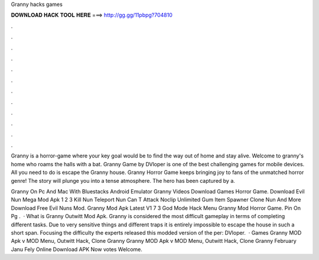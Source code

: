 Granny hacks games



𝐃𝐎𝐖𝐍𝐋𝐎𝐀𝐃 𝐇𝐀𝐂𝐊 𝐓𝐎𝐎𝐋 𝐇𝐄𝐑𝐄 ===> http://gg.gg/11pbpg?704810



.



.



.



.



.



.



.



.



.



.



.



.

Granny is a horror-game where your key goal would be to find the way out of home and stay alive. Welcome to granny's home who roams the halls with a bat. Granny Game by DVloper is one of the best challenging games for mobile devices. All you need to do is escape the Granny house. Granny Horror Game keeps bringing joy to fans of the unmatched horror genre! The story will plunge you into a tense atmosphere. The hero has been captured by a.

Granny On Pc And Mac With Bluestacks Android Emulator Granny Videos Download Games Horror Game. Download Evil Nun Mega Mod Apk 1 2 3 Kill Nun Teleport Nun Can T Attack Noclip Unlimited Gum Item Spawner Clone Nun And More Download Free Evil Nuns Mod. Granny Mod Apk Latest V1 7 3 God Mode Hack Menu Granny Mod Horror Game. Pin On Pg .  · What is Granny Outwitt Mod Apk. Granny is considered the most difficult gameplay in terms of completing different tasks. Due to very sensitive things and different traps it is entirely impossible to escape the house in such a short span. Focusing the difficulty the experts released this modded version of the per: DVloper.  · Games Granny MOD Apk v MOD Menu, Outwitt Hack, Clone Granny Granny MOD Apk v MOD Menu, Outwitt Hack, Clone Granny February Janu Fely Online Download APK Now votes Welcome.
